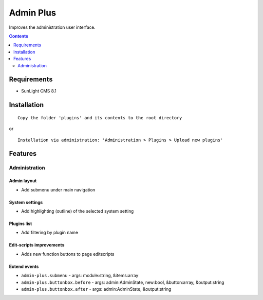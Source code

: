 Admin Plus
##########

Improves the administration user interface.

.. contents::
   :depth: 2

Requirements
************

- SunLight CMS 8.1

Installation
************

::

    Copy the folder 'plugins' and its contents to the root directory

or

::

    Installation via administration: 'Administration > Plugins > Upload new plugins'

Features
********

Administration
==============

Admin layout
^^^^^^^^^^^^
- Add submenu under main navigation

System settings
^^^^^^^^^^^^^^^
- Add highlighting (outline) of the selected system setting

Plugins list
^^^^^^^^^^^^
- Add filtering by plugin name

Edit-scripts improvements
^^^^^^^^^^^^^^^^^^^^^^^^^
- Adds new function buttons to page editscripts

Extend events
^^^^^^^^^^^^^

- ``admin-plus.submenu`` - args: module:string, &items:array
- ``admin-plus.buttonbox.before`` - args: admin:AdminState, new:bool, &button:array, &output:string
- ``admin-plus.buttonbox.after`` - args: admin:AdminState, &output:string
